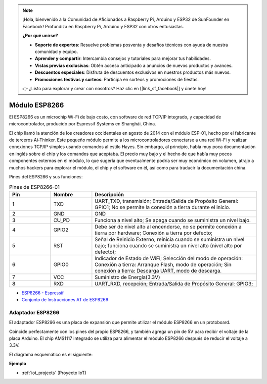 .. note::

    ¡Hola, bienvenido a la Comunidad de Aficionados a Raspberry Pi, Arduino y ESP32 de SunFounder en Facebook! Profundiza en Raspberry Pi, Arduino y ESP32 con otros entusiastas.

    **¿Por qué unirse?**

    - **Soporte de expertos**: Resuelve problemas posventa y desafíos técnicos con ayuda de nuestra comunidad y equipo.
    - **Aprender y compartir**: Intercambia consejos y tutoriales para mejorar tus habilidades.
    - **Vistas previas exclusivas**: Obtén acceso anticipado a anuncios de nuevos productos y avances.
    - **Descuentos especiales**: Disfruta de descuentos exclusivos en nuestros productos más nuevos.
    - **Promociones festivas y sorteos**: Participa en sorteos y promociones de fiestas.

    👉 ¿Listo para explorar y crear con nosotros? Haz clic en [|link_sf_facebook|] y únete hoy!

.. _cpn_esp8266:

Módulo ESP8266
=================

.. image:: img/esp8266.jpg
    :align: center

El ESP8266 es un microchip Wi-Fi de bajo costo, 
con software de red TCP/IP integrado, 
y capacidad de microcontrolador, producido por Espressif Systems en Shanghái, China.

El chip llamó la atención de los creadores occidentales en agosto de 2014 con el módulo ESP-01, 
hecho por el fabricante de terceros Ai-Thinker. 
Este pequeño módulo permite a los microcontroladores conectarse a una red Wi-Fi y realizar conexiones TCP/IP simples usando comandos al estilo Hayes. 
Sin embargo, al principio, había muy poca documentación en inglés sobre el chip y los comandos que aceptaba. 
El precio muy bajo y el hecho de que había muy pocos componentes externos en el módulo, 
lo que sugería que eventualmente podría ser muy económico en volumen, 
atrajo a muchos hackers para explorar el módulo, 
el chip y el software en él, así como para traducir la documentación china.

Pines del ESP8266 y sus funciones:

.. image:: img/ESP8266_pinout.png


.. list-table:: Pines de ESP8266-01
   :widths: 25 25 100
   :header-rows: 1

   * - Pin	
     - Nombre	
     - Descripción
   * - 1	
     - TXD	
     - UART_TXD, transmisión; Entrada/Salida de Propósito General: GPIO1; No se permite la conexión a tierra durante el inicio.
   * - 2	
     - GND
     - GND
   * - 3	
     - CU_PD	
     - Funciona a nivel alto; Se apaga cuando se suministra un nivel bajo.
   * - 4		
     - GPIO2
     - Debe ser de nivel alto al encenderse, no se permite conexión a tierra por hardware; Conexión a tierra por defecto;
   * - 5	
     - RST	
     - Señal de Reinicio Externo, reinicia cuando se suministra un nivel bajo; funciona cuando se suministra un nivel alto (nivel alto por defecto);
   * - 6	
     - GPIO0	
     - Indicador de Estado de WiFi; Selección del modo de operación: Conexión a tierra: Arranque Flash, modo de operación; Sin conexión a tierra: Descarga UART, modo de descarga.
   * - 7	
     - VCC	
     - Suministro de Energía(3.3V)
   * - 8	
     - RXD	
     - UART_RXD, recepción; Entrada/Salida de Propósito General: GPIO3;


* `ESP8266 - Espressif <https://www.espressif.com/en/products/socs/esp8266>`_
* `Conjunto de Instrucciones AT de ESP8266 <https://github.com/sunfounder/3in1-kit/blob/main/iot_project/esp8266_at_instruction_set_en.pdf>`_

Adaptador ESP8266
--------------------

.. image:: img/esp8266_adapter.png
    :width: 300
    :align: center

El adaptador ESP8266 es una placa de expansión que permite utilizar el módulo ESP8266 en un protoboard.

Coincide perfectamente con los pines del propio ESP8266, y también agrega un pin de 5V para recibir el voltaje de la placa Arduino. El chip AMS1117 integrado se utiliza para alimentar el módulo ESP8266 después de reducir el voltaje a 3.3V.

El diagrama esquemático es el siguiente:

.. image:: img/sch_esp8266adapter.png


**Ejemplo**

* :ref:`iot_projects` (Proyecto IoT)
